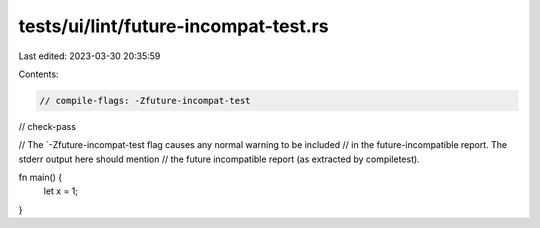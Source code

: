 tests/ui/lint/future-incompat-test.rs
=====================================

Last edited: 2023-03-30 20:35:59

Contents:

.. code-block:: rs

    // compile-flags: -Zfuture-incompat-test
// check-pass

// The `-Zfuture-incompat-test flag causes any normal warning to be included
// in the future-incompatible report. The stderr output here should mention
// the future incompatible report (as extracted by compiletest).

fn main() {
    let x = 1;
}


